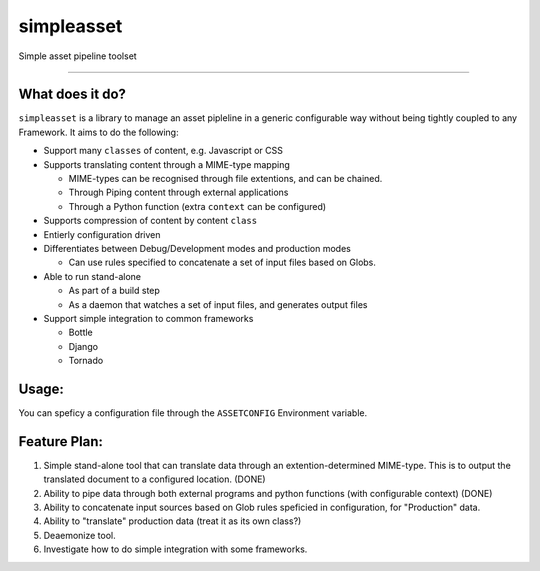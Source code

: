 ===========
simpleasset
===========
Simple asset pipeline toolset

.. image:: https://travis-ci.org/grigi/simpleasset.png
   :target: https://travis-ci.org/grigi/simpleasset

----

What does it do?
================

``simpleasset`` is a library to manage an asset pipleline in a generic configurable way without being tightly coupled to any Framework.
It aims to do the following:

- Support many ``classes`` of content, e.g. Javascript or CSS

- Supports translating content through a MIME-type mapping

  - MIME-types can be recognised through file extentions, and can be chained.
  - Through Piping content through external applications
  - Through a Python function (extra ``context`` can be configured)

- Supports compression of content by content ``class``

- Entierly configuration driven

- Differentiates between Debug/Development modes and production modes

  - Can use rules specified to concatenate a set of input files based on Globs.

- Able to run stand-alone

  - As part of a build step
  - As a daemon that watches a set of input files, and generates output files

- Support simple integration to common frameworks

  - Bottle
  - Django
  - Tornado

Usage:
======

You can speficy a configuration file through the ``ASSETCONFIG`` Environment variable.


Feature Plan:
=============

1. Simple stand-alone tool that can translate data through an extention-determined MIME-type. This is to output the translated document to a configured location. (DONE)

2. Ability to pipe data through both external programs and python functions (with configurable context) (DONE)

3. Ability to concatenate input sources based on Glob rules speficied in configuration, for "Production" data.

4. Ability to "translate" production data (treat it as its own class?)

5. Deaemonize tool.

6. Investigate how to do simple integration with some frameworks.
